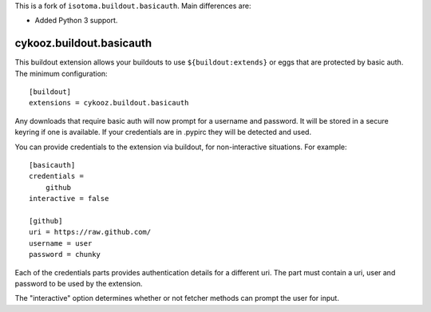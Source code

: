 This is a fork of ``isotoma.buildout.basicauth``. Main differences are:

- Added Python 3 support.

=========================
cykooz.buildout.basicauth
=========================

This buildout extension allows your buildouts to use ``${buildout:extends}`` or
eggs that are protected by basic auth. The minimum configuration::

    [buildout]
    extensions = cykooz.buildout.basicauth

Any downloads that require basic auth will now prompt for a username and
password. It will be stored in a secure keyring if one is available. If your
credentials are in .pypirc they will be detected and used.

You can provide credentials to the extension via buildout, for non-interactive
situations. For example::

    [basicauth]
    credentials =
        github
    interactive = false

    [github]
    uri = https://raw.github.com/
    username = user
    password = chunky

Each of the credentials parts provides authentication details for a different
uri. The part must contain a uri, user and password to be used by the
extension.

The "interactive" option determines whether or not fetcher methods can prompt
the user for input.
